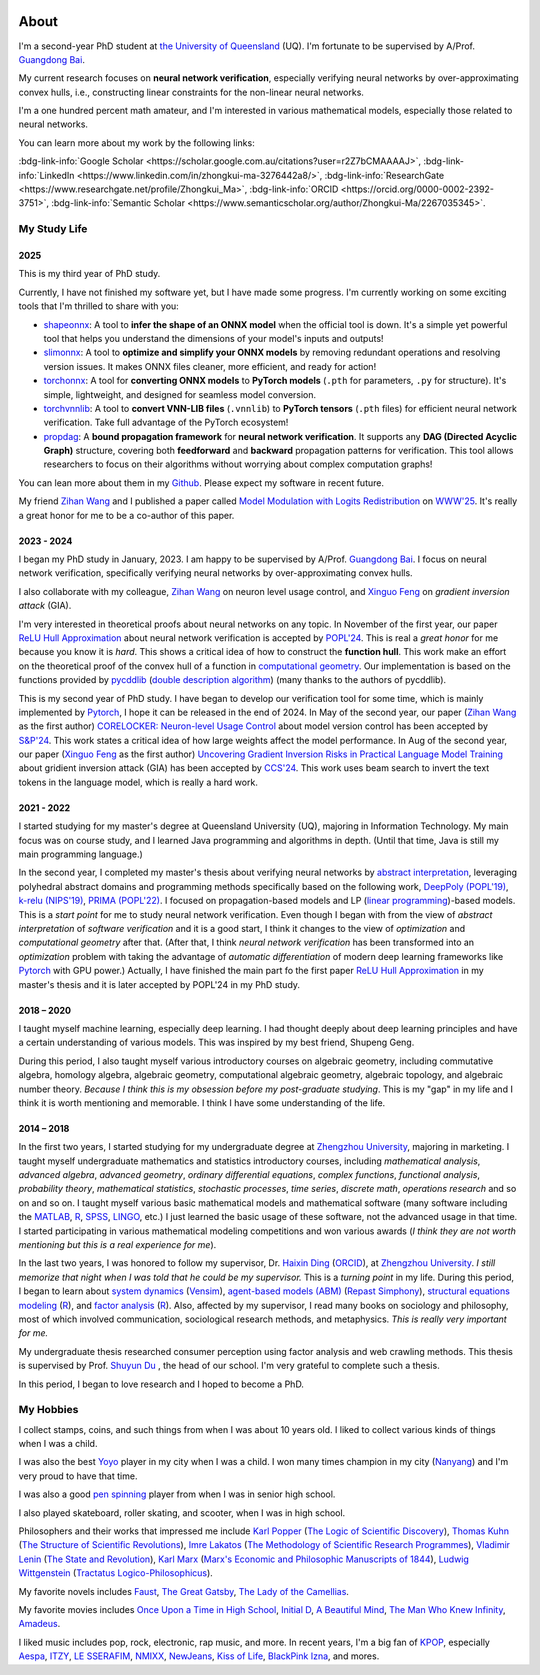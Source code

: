 .. image:: imgs/personal_photo.png
  :alt: My personal photo
  :height: 200px
  :align: center

About
======

I'm a second-year PhD student at
`the University of Queensland <https://www.uq.edu.au/>`_ (UQ).
I'm fortunate to be supervised by A/Prof.
`Guangdong Bai <https://baigd.github.io/>`_.

My current research focuses on **neural network verification**, especially verifying neural networks by over-approximating convex hulls, i.e., constructing linear constraints for the non-linear neural networks.

I'm a one hundred percent math amateur, and I'm interested in various mathematical models, especially those related to neural networks.

You can learn more about my work by the following links:

:bdg-link-info:`Google Scholar <https://scholar.google.com.au/citations?user=r2Z7bCMAAAAJ>`,
:bdg-link-info:`LinkedIn <https://www.linkedin.com/in/zhongkui-ma-3276442a8/>`,
:bdg-link-info:`ResearchGate <https://www.researchgate.net/profile/Zhongkui_Ma>`,
:bdg-link-info:`ORCID <https://orcid.org/0000-0002-2392-3751>`,
:bdg-link-info:`Semantic Scholar <https://www.semanticscholar.org/author/Zhongkui-Ma/2267035345>`.

My Study Life
----------------------

2025
~~~~~

This is my third year of PhD study.

Currently, I have not finished my software yet, but I have made some progress.
I'm currently working on some exciting tools that I'm thrilled to share with you:

- `shapeonnx <https://github.com/ZhongkuiMa/shapeonnx>`_: A tool to **infer the shape of an ONNX model** when the official tool is down. It's a simple yet powerful tool that helps you understand the dimensions of your model's inputs and outputs!

- `slimonnx <https://github.com/ZhongkuiMa/slimonnx>`_: A tool to **optimize and simplify your ONNX models** by removing redundant operations and resolving version issues. It makes ONNX files cleaner, more efficient, and ready for action!

- `torchonnx <https://github.com/ZhongkuiMa/torchonnx>`_: A tool for **converting ONNX models** to **PyTorch models** (``.pth`` for parameters, ``.py`` for structure). It's simple, lightweight, and designed for seamless model conversion.

- `torchvnnlib <https://github.com/ZhongkuiMa/torchvnnlib>`_: A tool to **convert VNN-LIB files** (``.vnnlib``) to **PyTorch tensors** (``.pth`` files) for efficient neural network verification. Take full advantage of the PyTorch ecosystem!

- `propdag <https://github.com/ZhongkuiMa/propdag>`_: A **bound propagation framework** for **neural network verification**. It supports any **DAG (Directed Acyclic Graph)** structure, covering both **feedforward** and **backward** propagation patterns for verification. This tool allows researchers to focus on their algorithms without worrying about complex computation graphs!


You can lean more about them in my `Github <https://github.com/ZhongkuiMa>`_.
Please expect my software in recent future.

My friend `Zihan Wang <https://www.zihan.com.au/>`_ and I published a paper called `Model Modulation with Logits Redistribution <https://www.zihan.com.au/assets/files/WWW25AIM.pdf>`_ on `WWW'25 <https://www2025.thewebconf.org/>`_. It's really a great honor for me to be a co-author of this paper.


2023 - 2024
~~~~~~~~~~~~

I began my PhD study in January, 2023.
I am happy to be supervised by A/Prof.
`Guangdong Bai <https://baigd.github.io/>`_.
I focus on neural network verification, specifically verifying neural networks by over-approximating convex hulls.

I also collaborate with my colleague,
`Zihan Wang <https://www.zihan.com.au/>`_
on neuron level usage control, and
`Xinguo Feng <https://shanefeng123.github.io/page/>`_
on *gradient inversion attack* (GIA).

I'm very interested in theoretical proofs about neural networks on any topic.
In November of the first year, our paper `ReLU Hull Approximation <https://dl.acm.org/doi/10.1145/3632917>`_ about neural network verification is accepted by `POPL'24 <https://popl24.sigplan.org/room/POPL-2024-venue-kelvin-lecture>`_.
This is real a *great honor* for me because you know it is *hard*.
This shows a critical idea of how to construct the **function hull**.
This work make an effort on the theoretical proof of the convex hull of a function in `computational geometry <https://en.wikipedia.org/wiki/Computational_geometry>`_.
Our implementation is based on the functions provided by
`pycddlib <https://pycddlib.readthedocs.io/>`_
(`double description algorithm <https://link.springer.com/chapter/10.1007/3-540-61576-8_77>`_)
(many thanks to the authors of pycddlib).

This is my second year of PhD study.
I have began to develop our verification tool for some time, which is mainly implemented by `Pytorch <https://pytorch.org/>`_, I hope it can be released in the end of 2024.
In May of the second year, our paper
(`Zihan Wang <https://www.zihan.com.au/>`_ as the first author)
`CORELOCKER: Neuron-level Usage Control <https://www.computer.org/csdl/proceedings-article/sp/2024/313000a222/1WPcYMh3F1C>`_
about model version control has been accepted by
`S&P'24 <https://sp2024.ieee-security.org/accepted-papers.html>`_.
This work states a critical idea of how large weights affect the model performance.
In Aug of the second year, our paper (`Xinguo Feng <https://shanefeng123.github.io/page/>`_ as the first author)
`Uncovering Gradient Inversion Risks in Practical Language Model Training <?>`_
about gridient inversion attack (GIA) has been accepted by
`CCS'24 <https://www.sigsac.org/ccs/CCS2024/program/accepted-papers.html>`_.
This work uses beam search to invert the text tokens in the language model, which is really a hard work.


2021 - 2022
~~~~~~~~~~~

I started studying for my master's degree at Queensland University (UQ), majoring in Information Technology.
My main focus was on course study, and I learned Java programming and algorithms in depth.
(Until that time, Java is still my main programming language.)

In the second year, I completed my master's thesis about verifying neural networks by
`abstract interpretation <https://en.wikipedia.org/wiki/Abstract_interpretation>`_,
leveraging polyhedral abstract domains and programming methods specifically based on the following work,
`DeepPoly (POPL'19) <https://dl.acm.org/doi/pdf/10.1145/3290354>`_,
`k-relu (NIPS'19) <https://proceedings.neurips.cc/paper_files/paper/2019/file/0a9fdbb17feb6ccb7ec405cfb85222c4-Paper.pdf>`_,
`PRIMA (POPL'22) <https://dl.acm.org/doi/pdf/10.1145/3498704>`_.
I focused on propagation-based models and LP
(`linear programming <https://en.wikipedia.org/wiki/Linear_programming>`_)-based models.
This is a *start point* for me to study neural network verification.
Even though I began with from the view of *abstract interpretation* of *software verification* and it is a good start, I think it changes to the view of *optimization* and *computational geometry* after that.
(After that, I think *neural network verification* has been transformed into an *optimization* problem with taking the advantage of *automatic differentiation* of modern deep learning frameworks like `Pytorch <https://pytorch.org/>`_ with GPU power.)
Actually, I have finished the main part fo the first paper `ReLU Hull Approximation <https://dl.acm.org/doi/10.1145/3632917>`_ in my master's thesis and it is later accepted by POPL'24 in my PhD study.


2018 – 2020
~~~~~~~~~~~

I taught myself machine learning, especially deep learning.
I had thought deeply about deep learning principles and have a certain understanding
of various models.
This was inspired by my best friend, Shupeng Geng.

During this period, I also taught myself various introductory courses on algebraic geometry, including commutative algebra, homology algebra, algebraic geometry, computational algebraic geometry, algebraic topology, and algebraic number theory.
*Because I think this is my obsession before my post-graduate studying*.
This is my "gap" in my life and I think it is worth mentioning and memorable.
I think I have some understanding of the life.

2014 – 2018
~~~~~~~~~~~

In the first two years,
I started studying for my undergraduate degree at
`Zhengzhou University <http://www.zzu.edu.cn>`_,
majoring in marketing.
I taught myself undergraduate mathematics and statistics introductory courses, including
*mathematical analysis*,
*advanced algebra*,
*advanced geometry*,
*ordinary differential equations*,
*complex functions*,
*functional analysis*,
*probability theory*,
*mathematical statistics*,
*stochastic processes*,
*time series*,
*discrete math*,
*operations research*
and so on and so on.
I taught myself various basic mathematical models and mathematical software (many
software including the `MATLAB <https://www.mathworks.com>`_,
`R <https://www.r-project.org/>`_,
`SPSS <https://www.ibm.com/spss>`_,
`LINGO <https://www.lindo.com/index.php>`_, etc.)
I just learned the basic usage of these software, not the advanced usage in that time.
I started participating in various mathematical modeling competitions and won various
awards (*I think they are not worth mentioning but this is a real experience for me*).

In the last two years,
I was honored to follow my supervisor,
Dr. `Haixin Ding <http://www7.zzu.edu.cn/glxy/info/1501/5201.htm>`_
(`ORCID <https://orcid.org/0000-0002-6438-7908>`__),
at `Zhengzhou University <http://www.zzu.edu.cn>`_.
*I still memorize that night when I was told that he could be my supervisor.*
This is a *turning point* in my life.
During this period, I began to learn about
`system dynamics <https://en.wikipedia.org/wiki/System_dynamics>`_
(`Vensim <https://vensim.com/>`_),
`agent-based models (ABM) <https://en.wikipedia.org/wiki/Agent-based_model>`_
(`Repast Simphony <https://repast.github.io/>`_),
`structural equations modeling <https://en.wikipedia.org/wiki/Structural_equation_modeling>`_
(`R <https://www.r-project.org/>`_),
and
`factor analysis <https://en.wikipedia.org/wiki/Factor_analysis>`_
(`R <https://www.r-project.org/>`_).
Also, affected by my supervisor, I read many books on sociology and philosophy, most of
which involved communication, sociological research methods, and metaphysics.
*This is really very important for me.*

My undergraduate thesis researched consumer perception using factor analysis and web
crawling methods.
This thesis is supervised by Prof. `Shuyun Du <https://baike.baidu.com/item/%E6%9D%9C%E4%B9%A6%E4%BA%91/1401706>`_
, the head of our school.
I'm very grateful to complete such a thesis.

In this period, I began to love research and I hoped to become a PhD.


My Hobbies
----------

I collect stamps, coins, and such things from when I was about 10 years old.
I liked to collect various kinds of things when I was a child.

I was also the best
`Yoyo <https://en.wikipedia.org/wiki/Yo-yo>`_
player in my city when I was a child.
I won many times champion in my city
(`Nanyang <https://en.wikipedia.org/wiki/Nanyang,_Henan>`_)
and I'm very proud to have that time.

I was also a good
`pen spinning <https://en.wikipedia.org/wiki/Pen_spinning>`_
player from when I was in senior high school.

I also played skateboard, roller skating, and scooter, when I was in high school.

Philosophers and their works that impressed me include
`Karl Popper <https://en.wikipedia.org/wiki/Karl_Popper>`_
(`The Logic of Scientific Discovery <https://en.wikipedia.org/wiki/The_Logic_of_Scientific_Discovery>`_),
`Thomas Kuhn <https://en.wikipedia.org/wiki/Thomas_Kuhn>`_
(`The Structure of Scientific Revolutions <https://en.wikipedia.org/wiki/The_Structure_of_Scientific_Revolutions>`_),
`Imre Lakatos <https://en.wikipedia.org/wiki/Imre_Lakatos>`_
(`The Methodology of Scientific Research Programmes <https://en.wikipedia.org/wiki/Research_program>`_),
`Vladimir Lenin <https://en.wikipedia.org/wiki/Vladimir_Lenin>`_
(`The State and Revolution <https://en.wikipedia.org/wiki/The_State_and_Revolution>`_),
`Karl Marx <https://en.wikipedia.org/wiki/Karl_Marx>`_
(`Marx's Economic and Philosophic Manuscripts of 1844 <https://en.wikipedia.org/wiki/Economic_and_Philosophic_Manuscripts_of_1844>`_),
`Ludwig Wittgenstein <https://en.wikipedia.org/wiki/Ludwig_Wittgenstein>`_
(`Tractatus Logico-Philosophicus <https://en.wikipedia.org/wiki/Tractatus_Logico-Philosophicus>`_).

My favorite novels includes
`Faust <https://en.wikipedia.org/wiki/Faust>`_,
`The Great Gatsby <https://en.wikipedia.org/wiki/The_Great_Gatsby>`_,
`The Lady of the Camellias <https://en.wikipedia.org/wiki/The_Lady_of_the_Camellias>`_.

My favorite movies includes
`Once Upon a Time in High School <https://en.wikipedia.org/wiki/Once_Upon_a_Time_in_High_School>`_,
`Initial D <https://en.wikipedia.org/wiki/Initial_D_(film)>`_,
`A Beautiful Mind <https://en.wikipedia.org/wiki/A_Beautiful_Mind_(film)>`_,
`The Man Who Knew Infinity <https://en.wikipedia.org/wiki/The_Man_Who_Knew_Infinity>`_,
`Amadeus <https://en.wikipedia.org/wiki/Amadeus_(film)>`_.


I liked music includes pop, rock, electronic, rap music, and more.
In recent years, I'm a big fan of
`KPOP <https://en.wikipedia.org/wiki/K-pop>`_,
especially
`Aespa <https://en.wikipedia.org/wiki/Aespa>`_,
`ITZY <https://en.wikipedia.org/wiki/Itzy>`_,
`LE SSERAFIM <https://en.wikipedia.org/wiki/Le_Sserafim>`_,
`NMIXX <https://en.wikipedia.org/wiki/Nmixx>`_,
`NewJeans <https://en.wikipedia.org/wiki/NewJeans>`_,
`Kiss of Life <https://en.wikipedia.org/wiki/Kiss_of_Life_(group)>`_,
`BlackPink <https://en.wikipedia.org/wiki/Blackpink>`_
`Izna <https://en.wikipedia.org/wiki/Izna>`_,
and mores.



.. raw:: html

    <br>

    <p style="
        font-style: italic;
        text-align: center;
        display: block;
    ">
    “真常应物，真常得性；常应常静，常清静矣。” ——《清静经》
    </p>